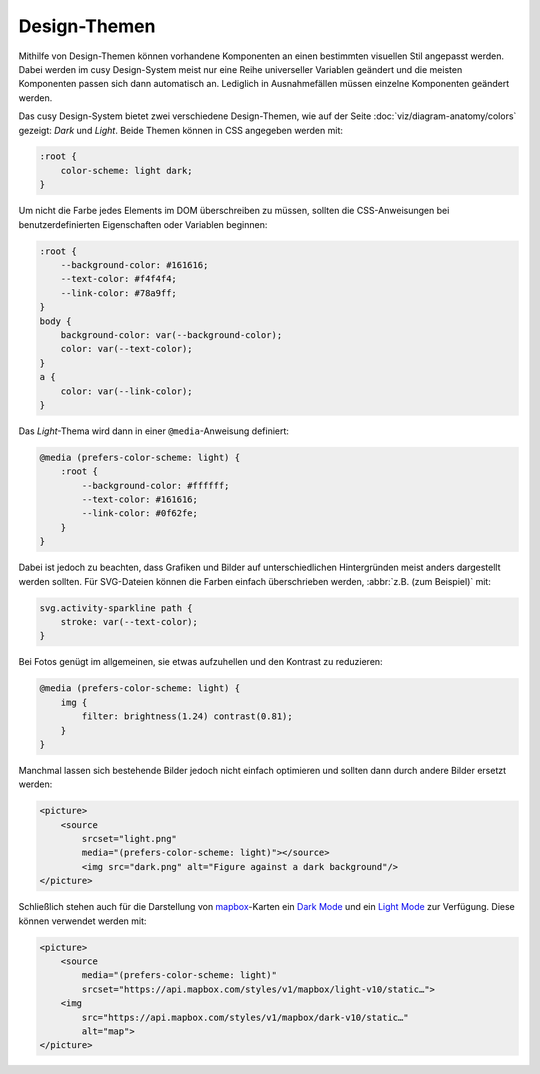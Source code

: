 Design-Themen
=============

Mithilfe von Design-Themen können vorhandene Komponenten an einen bestimmten
visuellen Stil angepasst werden. Dabei werden im cusy Design-System meist nur
eine Reihe universeller Variablen geändert und die meisten Komponenten passen
sich dann automatisch an. Lediglich in Ausnahmefällen müssen einzelne
Komponenten geändert werden.

Das cusy Design-System bietet zwei verschiedene Design-Themen, wie auf der Seite
:doc:`viz/diagram-anatomy/colors` gezeigt: *Dark* und *Light*. Beide Themen
können in CSS angegeben werden mit:

.. code-block:: css

    :root {
        color-scheme: light dark;
    }

Um nicht die Farbe jedes Elements im DOM überschreiben zu müssen, sollten die
CSS-Anweisungen bei benutzerdefinierten Eigenschaften oder Variablen beginnen:

.. code-block:: css

    :root {
        --background-color: #161616;
        --text-color: #f4f4f4;
        --link-color: #78a9ff;
    }
    body {
        background-color: var(--background-color);
        color: var(--text-color);
    }
    a {
        color: var(--link-color);
    }

Das *Light*-Thema wird dann in einer ``@media``-Anweisung definiert:

.. code-block:: css

    @media (prefers-color-scheme: light) {
        :root {
            --background-color: #ffffff;
            --text-color: #161616;
            --link-color: #0f62fe;
        }
    }

Dabei ist jedoch zu beachten, dass Grafiken und Bilder auf unterschiedlichen
Hintergründen meist anders dargestellt werden sollten. Für SVG-Dateien können
die Farben einfach überschrieben werden, :abbr:`z.B. (zum Beispiel)` mit:

.. code-block:: css

    svg.activity-sparkline path {
        stroke: var(--text-color);
    }

Bei Fotos genügt im allgemeinen, sie etwas aufzuhellen und den Kontrast zu
reduzieren:

.. code-block:: css

    @media (prefers-color-scheme: light) {
        img {
            filter: brightness(1.24) contrast(0.81);
        }
    }

Manchmal lassen sich bestehende Bilder jedoch nicht einfach optimieren und
sollten dann durch andere Bilder ersetzt werden:

.. code-block:: html

    <picture>
        <source
            srcset="light.png"
            media="(prefers-color-scheme: light)"></source>
            <img src="dark.png" alt="Figure against a dark background"/>
    </picture>

Schließlich stehen auch für die Darstellung von `mapbox
<https://www.mapbox.com/maps/>`_-Karten ein `Dark Mode
<https://www.mapbox.com/maps/dark>`_ und ein `Light Mode
<https://www.mapbox.com/maps/light>`_ zur Verfügung. Diese können  verwendet
werden mit:

.. code-block:: html

    <picture>
        <source
            media="(prefers-color-scheme: light)"
            srcset="https://api.mapbox.com/styles/v1/mapbox/light-v10/static…">
        <img
            src="https://api.mapbox.com/styles/v1/mapbox/dark-v10/static…"
            alt="map">
    </picture>

.. figure:: light-mode.png
   :alt: mapbox-Karte im Light-Mode

.. figure:: dark-mode.png
   :alt: mapbox-Karte im Dark-Mode

.. seealso::

    * `Mozilla web docs: Using CSS custom properties (variables)
      <https://developer.mozilla.org/en-US/docs/Web/CSS/Using_CSS_custom_properties>`_
    * `Mozilla web docs: prefers-color-scheme
      <https://developer.mozilla.org/en-US/docs/Web/CSS/@media/prefers-color-scheme>`_
    * `Material System: Dark theme
      <https://material.io/design/color/dark-theme.html>`_
